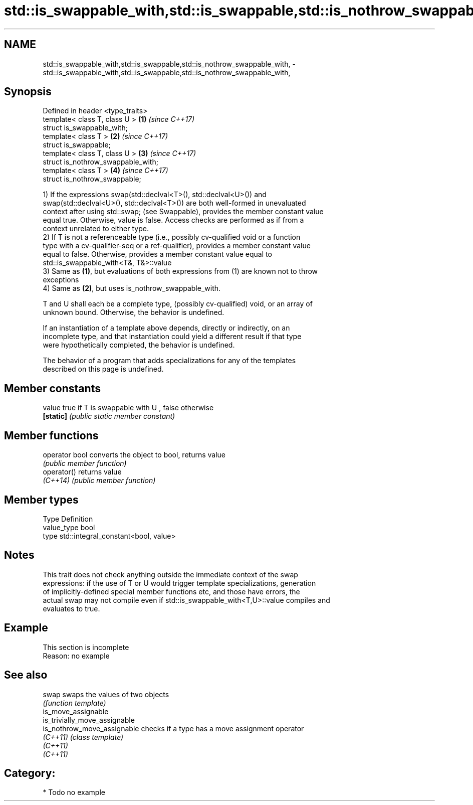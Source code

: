 .TH std::is_swappable_with,std::is_swappable,std::is_nothrow_swappable_with, 3 "2021.11.17" "http://cppreference.com" "C++ Standard Libary"
.SH NAME
std::is_swappable_with,std::is_swappable,std::is_nothrow_swappable_with, \- std::is_swappable_with,std::is_swappable,std::is_nothrow_swappable_with,

.SH Synopsis

   Defined in header <type_traits>
   template< class T, class U >      \fB(1)\fP \fI(since C++17)\fP
   struct is_swappable_with;
   template< class T >               \fB(2)\fP \fI(since C++17)\fP
   struct is_swappable;
   template< class T, class U >      \fB(3)\fP \fI(since C++17)\fP
   struct is_nothrow_swappable_with;
   template< class T >               \fB(4)\fP \fI(since C++17)\fP
   struct is_nothrow_swappable;

   1) If the expressions swap(std::declval<T>(), std::declval<U>()) and
   swap(std::declval<U>(), std::declval<T>()) are both well-formed in unevaluated
   context after using std::swap; (see Swappable), provides the member constant value
   equal true. Otherwise, value is false. Access checks are performed as if from a
   context unrelated to either type.
   2) If T is not a referenceable type (i.e., possibly cv-qualified void or a function
   type with a cv-qualifier-seq or a ref-qualifier), provides a member constant value
   equal to false. Otherwise, provides a member constant value equal to
   std::is_swappable_with<T&, T&>::value
   3) Same as \fB(1)\fP, but evaluations of both expressions from (1) are known not to throw
   exceptions
   4) Same as \fB(2)\fP, but uses is_nothrow_swappable_with.

   T and U shall each be a complete type, (possibly cv-qualified) void, or an array of
   unknown bound. Otherwise, the behavior is undefined.

   If an instantiation of a template above depends, directly or indirectly, on an
   incomplete type, and that instantiation could yield a different result if that type
   were hypothetically completed, the behavior is undefined.

   The behavior of a program that adds specializations for any of the templates
   described on this page is undefined.

.SH Member constants

   value    true if T is swappable with U , false otherwise
   \fB[static]\fP \fI(public static member constant)\fP

.SH Member functions

   operator bool converts the object to bool, returns value
                 \fI(public member function)\fP
   operator()    returns value
   \fI(C++14)\fP       \fI(public member function)\fP

.SH Member types

   Type       Definition
   value_type bool
   type       std::integral_constant<bool, value>

.SH Notes

   This trait does not check anything outside the immediate context of the swap
   expressions: if the use of T or U would trigger template specializations, generation
   of implicitly-defined special member functions etc, and those have errors, the
   actual swap may not compile even if std::is_swappable_with<T,U>::value compiles and
   evaluates to true.

.SH Example

    This section is incomplete
    Reason: no example

.SH See also

   swap                         swaps the values of two objects
                                \fI(function template)\fP
   is_move_assignable
   is_trivially_move_assignable
   is_nothrow_move_assignable   checks if a type has a move assignment operator
   \fI(C++11)\fP                      \fI(class template)\fP
   \fI(C++11)\fP
   \fI(C++11)\fP

.SH Category:

     * Todo no example
